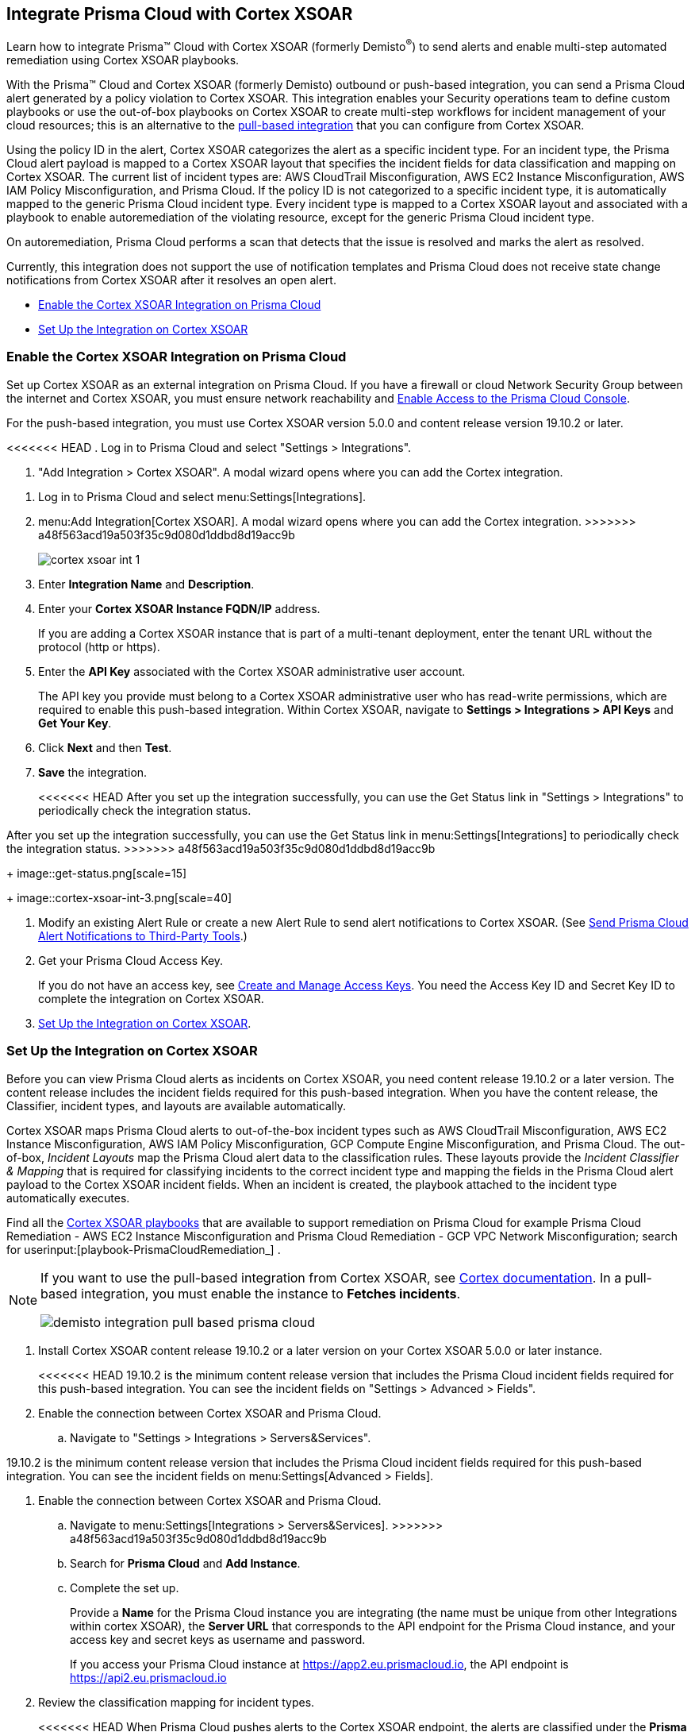 [#id92ce74af-d099-406b-af8d-d808c593f73a]
== Integrate Prisma Cloud with Cortex XSOAR

Learn how to integrate Prisma™ Cloud with Cortex XSOAR (formerly Demisto^®^) to send alerts and enable multi-step automated remediation using Cortex XSOAR playbooks.

With the Prisma™ Cloud and Cortex XSOAR (formerly Demisto) outbound or push-based integration, you can send a Prisma Cloud alert generated by a policy violation to Cortex XSOAR. This integration enables your Security operations team to define custom playbooks or use the out-of-box playbooks on Cortex XSOAR to create multi-step workflows for incident management of your cloud resources; this is an alternative to the https://xsoar.pan.dev/docs/reference/integrations/red-lock[pull-based integration] that you can configure from Cortex XSOAR.

Using the policy ID in the alert, Cortex XSOAR categorizes the alert as a specific incident type. For an incident type, the Prisma Cloud alert payload is mapped to a Cortex XSOAR layout that specifies the incident fields for data classification and mapping on Cortex XSOAR. The current list of incident types are: AWS CloudTrail Misconfiguration, AWS EC2 Instance Misconfiguration, AWS IAM Policy Misconfiguration, and Prisma Cloud. If the policy ID is not categorized to a specific incident type, it is automatically mapped to the generic Prisma Cloud incident type. Every incident type is mapped to a Cortex XSOAR layout and associated with a playbook to enable autoremediation of the violating resource, except for the generic Prisma Cloud incident type.

On autoremediation, Prisma Cloud performs a scan that detects that the issue is resolved and marks the alert as resolved.

Currently, this integration does not support the use of notification templates and Prisma Cloud does not receive state change notifications from Cortex XSOAR after it resolves an open alert.

* xref:#id7b793439-6819-40b7-a8fc-dceceaaaa4fb[Enable the Cortex XSOAR Integration on Prisma Cloud]
* xref:#id0a507320-bf49-4523-81c0-5557cca623e6[Set Up the Integration on Cortex XSOAR]


[.task]
[#id7b793439-6819-40b7-a8fc-dceceaaaa4fb]
=== Enable the Cortex XSOAR Integration on Prisma Cloud

Set up Cortex XSOAR as an external integration on Prisma Cloud. If you have a firewall or cloud Network Security Group between the internet and Cortex XSOAR, you must ensure network reachability and xref:../get-started-with-prisma-cloud/enable-access-prisma-cloud-console.adoc#id7cb1c15c-a2fa-4072-b074-063158eeec08[Enable Access to the Prisma Cloud Console].

For the push-based integration, you must use Cortex XSOAR version 5.0.0 and content release version 19.10.2 or later.

[.procedure]
<<<<<<< HEAD
. Log in to Prisma Cloud and select "Settings > Integrations".

. "Add Integration > Cortex XSOAR". A modal wizard opens where you can add the Cortex integration.
=======
. Log in to Prisma Cloud and select menu:Settings[Integrations].

. menu:Add{sp}Integration[Cortex XSOAR]. A modal wizard opens where you can add the Cortex integration.
>>>>>>> a48f563acd19a503f35c9d080d1ddbd8d19acc9b
+
image::cortex-xsoar-int-1.png[scale=40]

. Enter *Integration Name* and *Description*.

. Enter your *Cortex XSOAR Instance FQDN/IP* address.
+
If you are adding a Cortex XSOAR instance that is part of a multi-tenant deployment, enter the tenant URL without the protocol (http or https).

. Enter the *API Key* associated with the Cortex XSOAR administrative user account.
+
The API key you provide must belong to a Cortex XSOAR administrative user who has read-write permissions, which are required to enable this push-based integration. Within Cortex XSOAR, navigate to *Settings > Integrations > API Keys* and *Get Your Key*.

. Click *Next* and then *Test*.

. *Save* the integration.
+
<<<<<<< HEAD
After you set up the integration successfully, you can use the Get Status link in "Settings > Integrations" to periodically check the integration status.
=======
After you set up the integration successfully, you can use the Get Status link in menu:Settings[Integrations] to periodically check the integration status.
>>>>>>> a48f563acd19a503f35c9d080d1ddbd8d19acc9b
+
image::get-status.png[scale=15]
+
image::cortex-xsoar-int-3.png[scale=40]

. Modify an existing Alert Rule or create a new Alert Rule to send alert notifications to Cortex XSOAR. (See xref:../manage-prisma-cloud-alerts/send-prisma-cloud-alert-notifications-to-third-party-tools.adoc#idcda01586-a091-497d-87b5-03f514c70b08[Send Prisma Cloud Alert Notifications to Third-Party Tools].)

. Get your Prisma Cloud Access Key.
+
If you do not have an access key, see xref:../manage-prisma-cloud-administrators/create-access-keys.adoc#idb225a52a-85ea-4b0c-9d69-d2dfca250e16[Create and Manage Access Keys]. You need the Access Key ID and Secret Key ID to complete the integration on Cortex XSOAR.

. xref:#id0a507320-bf49-4523-81c0-5557cca623e6[Set Up the Integration on Cortex XSOAR].


[.task]
[#id0a507320-bf49-4523-81c0-5557cca623e6]
=== Set Up the Integration on Cortex XSOAR

Before you can view Prisma Cloud alerts as incidents on Cortex XSOAR, you need content release 19.10.2 or a later version. The content release includes the incident fields required for this push-based integration. When you have the content release, the Classifier, incident types, and layouts are available automatically.

Cortex XSOAR maps Prisma Cloud alerts to out-of-the-box incident types such as AWS CloudTrail Misconfiguration, AWS EC2 Instance Misconfiguration, AWS IAM Policy Misconfiguration, GCP Compute Engine Misconfiguration, and Prisma Cloud. The out-of-box, _Incident Layouts_ map the Prisma Cloud alert data to the classification rules. These layouts provide the _Incident Classifier & Mapping_ that is required for classifying incidents to the correct incident type and mapping the fields in the Prisma Cloud alert payload to the Cortex XSOAR incident fields. When an incident is created, the playbook attached to the incident type automatically executes.

Find all the https://github.com/demisto/content/tree/master/Packs/PrismaCloud/Playbooks[Cortex XSOAR playbooks] that are available to support remediation on Prisma Cloud for example Prisma Cloud Remediation - AWS EC2 Instance Misconfiguration and Prisma Cloud Remediation - GCP VPC Network Misconfiguration; search for userinput:[playbook-PrismaCloudRemediation_] .

[NOTE]
====
If you want to use the pull-based integration from Cortex XSOAR, see https://xsoar.pan.dev/docs/reference/integrations/red-lock[Cortex documentation]. In a pull-based integration, you must enable the instance to *Fetches incidents*.

image::demisto-integration-pull-based-prisma-cloud.png[scale=40]
====

[.procedure]
. Install Cortex XSOAR content release 19.10.2 or a later version on your Cortex XSOAR 5.0.0 or later instance.
+
<<<<<<< HEAD
19.10.2 is the minimum content release version that includes the Prisma Cloud incident fields required for this push-based integration. You can see the incident fields on "Settings > Advanced > Fields".

. Enable the connection between Cortex XSOAR and Prisma Cloud.

.. Navigate to "Settings > Integrations > Servers&Services".
=======
19.10.2 is the minimum content release version that includes the Prisma Cloud incident fields required for this push-based integration. You can see the incident fields on menu:Settings[Advanced > Fields].

. Enable the connection between Cortex XSOAR and Prisma Cloud.

.. Navigate to menu:Settings[Integrations > Servers&Services].
>>>>>>> a48f563acd19a503f35c9d080d1ddbd8d19acc9b

.. Search for *Prisma Cloud* and *Add Instance*.

.. Complete the set up.
+
Provide a *Name* for the Prisma Cloud instance you are integrating (the name must be unique from other Integrations within cortex XSOAR), the *Server URL* that corresponds to the API endpoint for the Prisma Cloud instance, and your access key and secret keys as username and password.
+
If you access your Prisma Cloud instance at https://app2.eu.prismacloud.io, the API endpoint is https://api2.eu.prismacloud.io

. Review the classification mapping for incident types.
+
<<<<<<< HEAD
When Prisma Cloud pushes alerts to the Cortex XSOAR endpoint, the alerts are classified under the *Prisma Cloud App* ( userinput:[/prismacloud app] ) path, and listed in "Settings > Integrations > Classification Mapping"
+
image::demisto-integration-path.png[scale=40]
+
and the playbooks associated with each incident type are in "Settings > Integrations > Advanced > Incident Types"
=======
When Prisma Cloud pushes alerts to the Cortex XSOAR endpoint, the alerts are classified under the *Prisma Cloud App* ( userinput:[/prismacloud app] ) path, and listed in menu:Settings[Integrations > Classification Mapping]
+
image::demisto-integration-path.png[scale=40]
+
and the playbooks associated with each incident type are in menu:Settings[Integrations > Advanced > Incident Types]
>>>>>>> a48f563acd19a503f35c9d080d1ddbd8d19acc9b
+
image::demisto-integration-prisma-cloud-incident-playbooks.png[scale=40]

. View incidents on Cortex XSOAR.
+
Verify that the integration is working as expected and that Prisma Cloud alerts display as incidents and are mapped to specific incident types.
+++<draft-comment>On Cortex XSOAR, when a playbook executes and the active issue is resolved, Cortex XSOAR automatically updates the alert status on Prisma Cloud from *Open* to *Resolved*</draft-comment>+++.
+
image::demisto-integration-prisma-cloud-alerts.png[scale=40]

. (tt:[Optional]) Create additional classification and mapping rules and incident layouts to classify Prisma Cloud alerts to distinct incident types on Cortex XSOAR.
+
Cortex XSOAR includes a few incident types for Prisma Cloud to which you can associate one of the AWS playbooks (listed above) for autoremediation. Refer to the https://xsoar.pan.dev/docs/incidents/incident-classification-mapping[Cortex XSOAR documentation] for detailed instructions about customizing your incident types, creating different classifications, mapping and layouts for Prisma Cloud alerts, and to associate different playbooks to take action and enable incident resolution for other cloud platforms. Refer to the https://github.com/demisto/content/tree/master/Packs/PrismaCloud/Playbooks[Cortex XSOAR GitHub] repository for some sample packs.
